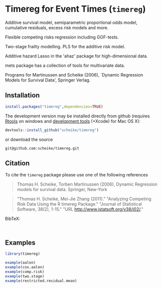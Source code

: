 * Timereg for Event Times (=timereg=)
      Additive survival model, semiparametric proportional odds model, 
      cumulative residuals, excess risk models and more. 

      Flexible competing risks regression including GOF-tests. 

      Two-stage frailty modelling.  PLS for the additive risk model. 

      Additive hazard Lasso in the 'ahaz' package for high-dimensional data.

      mets package has a collection of tools for multivariate data. 

  Programs for Martinussen and Scheike (2006), `Dynamic Regression
      Models for Survival Data', Springer Verlag. 


** Installation
#+BEGIN_SRC R :exports both :eval never
install.packages("timereg",dependencies=TRUE)
#+END_SRC

The development version may be installed directly from github
(requires [[http://cran.r-project.org/bin/windows/Rtools/][Rtools]] on windows
and [[http://cran.r-project.org/bin/macosx/tools/][development tools]] (+Xcode) for Mac OS X):
#+BEGIN_SRC R :exports both :eval never
devtools::install_github("scheike/timereg")
#+END_SRC
or download the source 
#+BEGIN_EXAMPLE
git@github.com:scheike/timereg.git
#+END_EXAMPLE

** Citation

To cite the =timereg= package please use one of the following references

#+BEGIN_QUOTE
Thomas H. Scheike, Torben Martinussen (2006),
Dynamic Regression models for survival data.
Springer, New-York
#+END_QUOTE

#+BEGIN_QUOTE
"Thomas H. Scheike, Mei-Jie Zhang (2011)."
"Analyzing Competing Risk Data Using the R timereg Package."
"Journal of Statistical Software, 38(2), 1-15."
"URL http://www.jstatsoft.org/v38/i02/."
#+END_QUOTE

#+BEGIN_QUOTE

#+END_QUOTE

BibTeX:
#+BEGIN_EXAMPLE

#+END_EXAMPLE
       
** Examples

#+BEGIN_SRC R :exports both :file timereg1.png :cache yes
  library(timereg)
  
  example(aalen)
  example(cox.aalen)
  example(comp.risk)
  example(two.stage)
  example(restricted.residual.mean)

#+END_SRC

:RESULTS:
[[file:inst/timereg1.png]]
:END:

